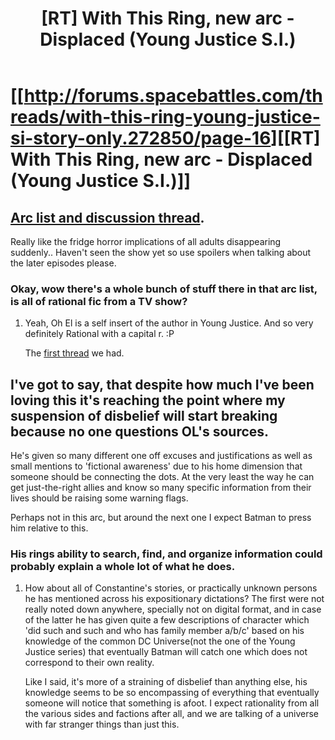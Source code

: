 #+TITLE: [RT] With This Ring, new arc - Displaced (Young Justice S.I.)

* [[http://forums.spacebattles.com/threads/with-this-ring-young-justice-si-story-only.272850/page-16][[RT] With This Ring, new arc - Displaced (Young Justice S.I.)]]
:PROPERTIES:
:Author: _brightwing
:Score: 21
:DateUnix: 1410256785.0
:DateShort: 2014-Sep-09
:END:

** [[http://forums.spacebattles.com/threads/with-this-ring-young-justice-si-thread-ten.307750/][Arc list and discussion thread]].

Really like the fridge horror implications of all adults disappearing suddenly.. Haven't seen the show yet so use spoilers when talking about the later episodes please.
:PROPERTIES:
:Author: _brightwing
:Score: 3
:DateUnix: 1410256850.0
:DateShort: 2014-Sep-09
:END:

*** Okay, wow there's a whole bunch of stuff there in that arc list, is all of rational fic from a TV show?
:PROPERTIES:
:Author: RMcD94
:Score: 2
:DateUnix: 1410378684.0
:DateShort: 2014-Sep-11
:END:

**** Yeah, Oh El is a self insert of the author in Young Justice. And so very definitely Rational with a capital r. :P

The [[http://www.reddit.com/r/rational/comments/2d91e0/wiprtyoung_justice_league_orange_ring][first thread]] we had.
:PROPERTIES:
:Author: _brightwing
:Score: 2
:DateUnix: 1410395281.0
:DateShort: 2014-Sep-11
:END:


** I've got to say, that despite how much I've been loving this it's reaching the point where my suspension of disbelief will start breaking because no one questions OL's sources.

He's given so many different one off excuses and justifications as well as small mentions to 'fictional awareness' due to his home dimension that someone should be connecting the dots. At the very least the way he can get just-the-right allies and know so many specific information from their lives should be raising some warning flags.

Perhaps not in this arc, but around the next one I expect Batman to press him relative to this.
:PROPERTIES:
:Author: Drexer
:Score: 1
:DateUnix: 1410447238.0
:DateShort: 2014-Sep-11
:END:

*** His rings ability to search, find, and organize information could probably explain a whole lot of what he does.
:PROPERTIES:
:Author: DangerouslyUnstable
:Score: 1
:DateUnix: 1411950806.0
:DateShort: 2014-Sep-29
:END:

**** How about all of Constantine's stories, or practically unknown persons he has mentioned across his expositionary dictations? The first were not really noted down anywhere, specially not on digital format, and in case of the latter he has given quite a few descriptions of character which 'did such and such and who has family member a/b/c' based on his knowledge of the common DC Universe(not the one of the Young Justice series) that eventually Batman will catch one which does not correspond to their own reality.

Like I said, it's more of a straining of disbelief than anything else, his knowledge seems to be so encompassing of everything that eventually someone will notice that something is afoot. I expect rationality from all the various sides and factions after all, and we are talking of a universe with far stranger things than just this.
:PROPERTIES:
:Author: Drexer
:Score: 1
:DateUnix: 1412000865.0
:DateShort: 2014-Sep-29
:END:
